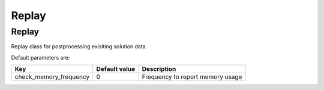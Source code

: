 Replay
=============================================

Replay
---------------------------------------------
Replay class for postprocessing exisiting solution data.


Default parameters are:


.. tabularcolumns:: p{5cm}p{4cm}p{6cm}

+------------------------+-----------------------+--------------------------------------------------------------+
|Key                     | Default value         |  Description                                                 |
+========================+=======================+==============================================================+
| check_memory_frequency | 0                     | Frequency to report memory usage                             |
+------------------------+-----------------------+--------------------------------------------------------------+

